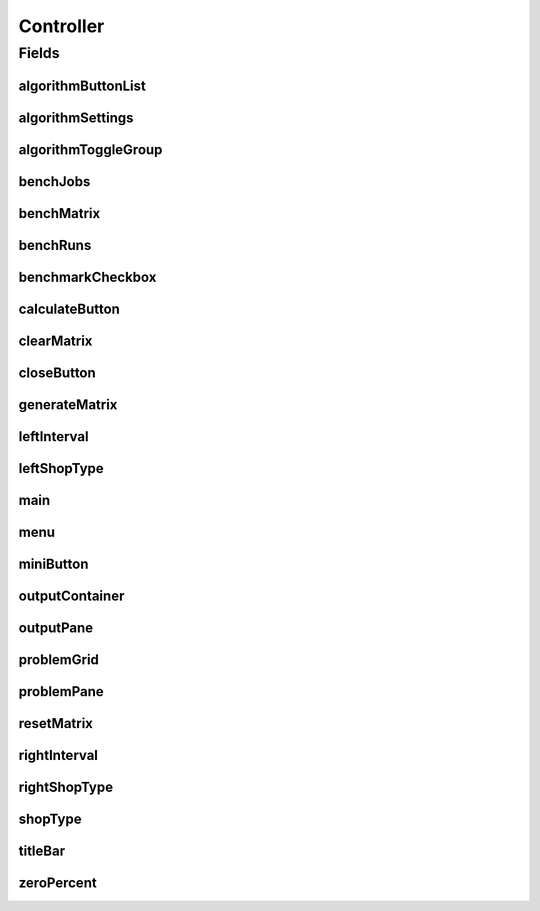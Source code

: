 .. java:import:: com.google.common.collect BiMap

.. java:import:: com.google.common.collect HashBiMap

.. java:import:: javafx.beans Observable

.. java:import:: javafx.beans.property ReadOnlyProperty

.. java:import:: javafx.collections FXCollections

.. java:import:: javafx.concurrent WorkerStateEvent

.. java:import:: javafx.event ActionEvent

.. java:import:: javafx.event Event

.. java:import:: javafx.event EventHandler

.. java:import:: javafx.fxml FXML

.. java:import:: javafx.geometry HPos

.. java:import:: javafx.geometry Insets

.. java:import:: javafx.geometry Pos

.. java:import:: javafx.geometry VPos

.. java:import:: javafx.scene Node

.. java:import:: javafx.scene.chart CategoryAxis

.. java:import:: javafx.scene.chart NumberAxis

.. java:import:: javafx.scene.chart XYChart

.. java:import:: javafx.scene.control Button

.. java:import:: javafx.scene.control Label

.. java:import:: javafx.scene.control TextField

.. java:import:: javafx.scene.shape Circle

.. java:import:: javafx.scene.text Text

.. java:import:: javafx.scene.text TextFlow

.. java:import:: javafx.stage Stage

.. java:import:: org.apache.commons.math3.exception NullArgumentException

.. java:import:: scheduler.controller JobChart

.. java:import:: scheduler.solvers ExactSolver

.. java:import:: scheduler.solvers QuickSolver

.. java:import:: java.text DecimalFormat

.. java:import:: java.util ArrayList

.. java:import:: java.util Iterator

.. java:import:: java.util List

.. java:import:: java.util Map

Controller
==========

.. java:package:: scheduler
   :noindex:

.. java:type:: public class Controller

   Main Controller class for binding UI elements to methods & variables

Fields
------
algorithmButtonList
^^^^^^^^^^^^^^^^^^^

.. java:field:: public List<JFXRadioButton> algorithmButtonList
   :outertype: Controller

algorithmSettings
^^^^^^^^^^^^^^^^^

.. java:field:: @FXML public VBox algorithmSettings
   :outertype: Controller

algorithmToggleGroup
^^^^^^^^^^^^^^^^^^^^

.. java:field:: @FXML public ToggleGroup algorithmToggleGroup
   :outertype: Controller

benchJobs
^^^^^^^^^

.. java:field:: @FXML public TextField benchJobs
   :outertype: Controller

benchMatrix
^^^^^^^^^^^

.. java:field:: @FXML public VBox benchMatrix
   :outertype: Controller

benchRuns
^^^^^^^^^

.. java:field:: @FXML public HBox benchRuns
   :outertype: Controller

benchmarkCheckbox
^^^^^^^^^^^^^^^^^

.. java:field:: @FXML public JFXCheckBox benchmarkCheckbox
   :outertype: Controller

calculateButton
^^^^^^^^^^^^^^^

.. java:field:: @FXML public JFXButton calculateButton
   :outertype: Controller

clearMatrix
^^^^^^^^^^^

.. java:field:: @FXML public JFXButton clearMatrix
   :outertype: Controller

closeButton
^^^^^^^^^^^

.. java:field:: @FXML public Button closeButton
   :outertype: Controller

generateMatrix
^^^^^^^^^^^^^^

.. java:field:: @FXML public JFXButton generateMatrix
   :outertype: Controller

leftInterval
^^^^^^^^^^^^

.. java:field:: @FXML public JFXTextField leftInterval
   :outertype: Controller

leftShopType
^^^^^^^^^^^^

.. java:field:: @FXML public JFXButton leftShopType
   :outertype: Controller

main
^^^^

.. java:field:: @FXML public HBox main
   :outertype: Controller

menu
^^^^

.. java:field:: @FXML public VBox menu
   :outertype: Controller

miniButton
^^^^^^^^^^

.. java:field:: @FXML public Button miniButton
   :outertype: Controller

outputContainer
^^^^^^^^^^^^^^^

.. java:field:: @FXML public VBox outputContainer
   :outertype: Controller

outputPane
^^^^^^^^^^

.. java:field:: @FXML public TitledPane outputPane
   :outertype: Controller

problemGrid
^^^^^^^^^^^

.. java:field:: @FXML public GridPane problemGrid
   :outertype: Controller

problemPane
^^^^^^^^^^^

.. java:field:: @FXML public TitledPane problemPane
   :outertype: Controller

resetMatrix
^^^^^^^^^^^

.. java:field:: @FXML public JFXButton resetMatrix
   :outertype: Controller

rightInterval
^^^^^^^^^^^^^

.. java:field:: @FXML public JFXTextField rightInterval
   :outertype: Controller

rightShopType
^^^^^^^^^^^^^

.. java:field:: @FXML public JFXButton rightShopType
   :outertype: Controller

shopType
^^^^^^^^

.. java:field:: @FXML public JFXTextField shopType
   :outertype: Controller

titleBar
^^^^^^^^

.. java:field:: @FXML public HBox titleBar
   :outertype: Controller

zeroPercent
^^^^^^^^^^^

.. java:field:: @FXML public JFXSlider zeroPercent
   :outertype: Controller

